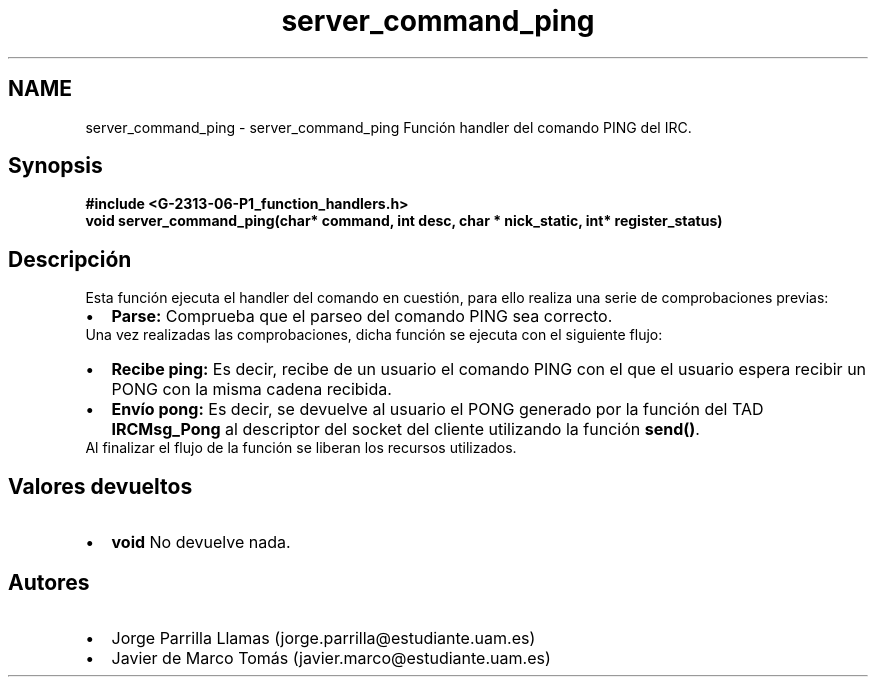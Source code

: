 .TH "server_command_ping" 3 "Domingo, 7 de Mayo de 2017" "Version 1.0" "Redes de Comunicaciones II" \" -*- nroff -*-
.ad l
.nh
.SH NAME
server_command_ping \- server_command_ping 
Función handler del comando PING del IRC\&.
.SH "Synopsis"
.PP
\fC \fB#include\fP \fB<\fBG-2313-06-P1_function_handlers\&.h\fP>\fP 
.br
 \fBvoid \fBserver_command_ping(char* command, int desc, char * nick_static, int* register_status)\fP\fP \fP 
.SH "Descripción"
.PP
Esta función ejecuta el handler del comando en cuestión, para ello realiza una serie de comprobaciones previas:
.PP
.PD 0
.IP "\(bu" 2
\fBParse:\fP Comprueba que el parseo del comando PING sea correcto\&. 
.PP
.PP
Una vez realizadas las comprobaciones, dicha función se ejecuta con el siguiente flujo:
.PP
.PD 0
.IP "\(bu" 2
\fBRecibe ping:\fP Es decir, recibe de un usuario el comando PING con el que el usuario espera recibir un PONG con la misma cadena recibida\&.  
.IP "\(bu" 2
\fBEnvío pong:\fP Es decir, se devuelve al usuario el PONG generado por la función del TAD \fBIRCMsg_Pong\fP al descriptor del socket del cliente utilizando la función \fBsend()\fP\&. 
.PP
.PP
Al finalizar el flujo de la función se liberan los recursos utilizados\&.
.SH "Valores devueltos"
.PP
.PD 0
.IP "\(bu" 2
\fBvoid\fP No devuelve nada\&. 
.PP
.SH "Autores"
.PP
.PD 0
.IP "\(bu" 2
Jorge Parrilla Llamas (jorge.parrilla@estudiante.uam.es) 
.IP "\(bu" 2
Javier de Marco Tomás (javier.marco@estudiante.uam.es) 
.PP

